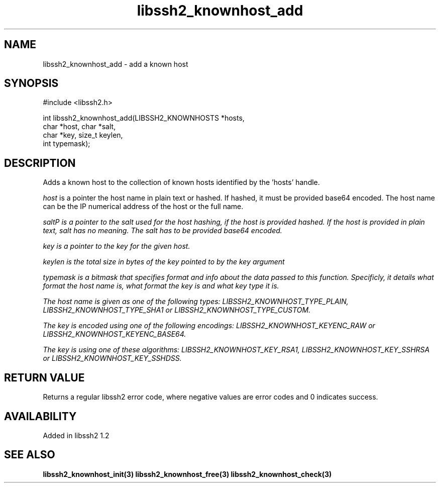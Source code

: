 
.\" Copyright (c) 2009 by Daniel Stenberg
.\"
.TH libssh2_knownhost_add 3 "28 May 2009" "libssh2 1.2" "libssh2 manual"
.SH NAME
libssh2_knownhost_add - add a known host
.SH SYNOPSIS
#include <libssh2.h>

int libssh2_knownhost_add(LIBSSH2_KNOWNHOSTS *hosts,
                          char *host, char *salt,
                          char *key, size_t keylen,
                          int typemask);
.SH DESCRIPTION
Adds a known host to the collection of known hosts identified by the 'hosts'
handle.

\fIhost\fP is a pointer the host name in plain text or hashed. If hashed, it
must be provided base64 encoded. The host name can be the IP numerical address
of the host or the full name.

\fIsalt\P is a pointer to the salt used for the host hashing, if the host is
provided hashed. If the host is provided in plain text, salt has no meaning.
The salt has to be provided base64 encoded.

\fIkey\fP is a pointer to the key for the given host.

\fIkeylen\fP is the total size in bytes of the key pointed to by the \fIkey\fP
argument

\fItypemask\fP is a bitmask that specifies format and info about the data
passed to this function. Specificly, it details what format the host name is,
what format the key is and what key type it is.

The host name is given as one of the following types:
LIBSSH2_KNOWNHOST_TYPE_PLAIN, LIBSSH2_KNOWNHOST_TYPE_SHA1 or
LIBSSH2_KNOWNHOST_TYPE_CUSTOM.

The key is encoded using one of the following encodings:
LIBSSH2_KNOWNHOST_KEYENC_RAW or LIBSSH2_KNOWNHOST_KEYENC_BASE64.

The key is using one of these algorithms:
LIBSSH2_KNOWNHOST_KEY_RSA1, LIBSSH2_KNOWNHOST_KEY_SSHRSA or
LIBSSH2_KNOWNHOST_KEY_SSHDSS.
.SH RETURN VALUE
Returns a regular libssh2 error code, where negative values are error codes
and 0 indicates success.
.SH AVAILABILITY
Added in libssh2 1.2
.SH SEE ALSO
.BR libssh2_knownhost_init(3)
.BR libssh2_knownhost_free(3)
.BR libssh2_knownhost_check(3)
